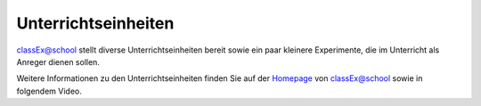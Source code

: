 ====================
Unterrichtseinheiten
====================


classEx@school stellt diverse Unterrichtseinheiten bereit sowie ein paar kleinere Experimente, die im Unterricht als Anreger dienen sollen.

Weitere Informationen zu den Unterrichtseinheiten finden Sie auf der `Homepage`_ von classEx@school sowie in folgendem Video.

.. _Homepage: https://classex.de/unterrichtseinheiten/

.. raw:: html

    <div style="text-align: center; margin-bottom: 2em;">
    <iframe width="100%" height="350" src="https://www.youtube.com/embed/Oj5E7XUjH8Q" frameborder="0" allow="autoplay; encrypted-media" allowfullscreen></iframe>
    </div>

.. raw:: latex

    Sie finden ein kurzes Einführungsvideo zu Unterrichtsstunden mit classEx unter \url{https://www.youtu.be/Oj5E7XUjH8Q}.

